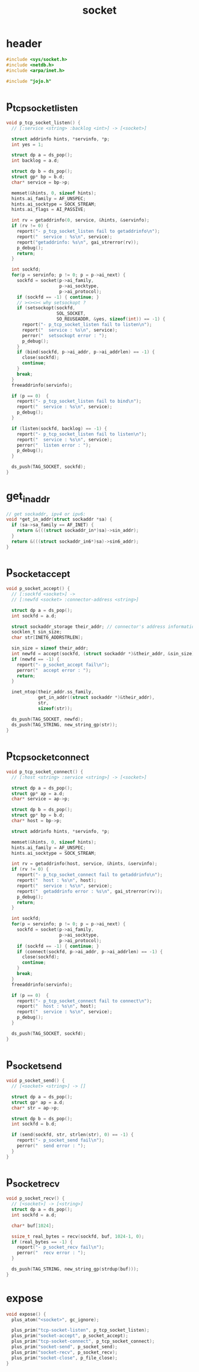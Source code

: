 #+title: socket
#+property: tangle socket.c

* header

  #+begin_src c
  #include <sys/socket.h>
  #include <netdb.h>
  #include <arpa/inet.h>

  #include "jojo.h"
  #+end_src

* p_tcp_socket_listen

  #+begin_src c
  void p_tcp_socket_listen() {
    // [:service <string> :backlog <int>] -> [<socket>]

    struct addrinfo hints, *servinfo, *p;
    int yes = 1;

    struct dp a = ds_pop();
    int backlog = a.d;

    struct dp b = ds_pop();
    struct gp* bp = b.d;
    char* service = bp->p;

    memset(&hints, 0, sizeof hints);
    hints.ai_family = AF_UNSPEC;
    hints.ai_socktype = SOCK_STREAM;
    hints.ai_flags = AI_PASSIVE;

    int rv = getaddrinfo(0, service, &hints, &servinfo);
    if (rv != 0) {
      report("- p_tcp_socket_listen fail to getaddrinfo\n");
      report("  service : %s\n", service);
      report("getaddrinfo: %s\n", gai_strerror(rv));
      p_debug();
      return;
    }

    int sockfd;
    for(p = servinfo; p != 0; p = p->ai_next) {
      sockfd = socket(p->ai_family,
                      p->ai_socktype,
                      p->ai_protocol);
      if (sockfd == -1) { continue; }
      // ><><>< why setsockopt ?
      if (setsockopt(sockfd,
                     SOL_SOCKET,
                     SO_REUSEADDR, &yes, sizeof(int)) == -1) {
        report("- p_tcp_socket_listen fail to listen\n");
        report("  service : %s\n", service);
        perror("  setsockopt error : ");
        p_debug();
      }
      if (bind(sockfd, p->ai_addr, p->ai_addrlen) == -1) {
        close(sockfd);
        continue;
      }
      break;
    }
    freeaddrinfo(servinfo);

    if (p == 0)  {
      report("- p_tcp_socket_listen fail to bind\n");
      report("  service : %s\n", service);
      p_debug();
    }

    if (listen(sockfd, backlog) == -1) {
      report("- p_tcp_socket_listen fail to listen\n");
      report("  service : %s\n", service);
      perror("  listen error : ");
      p_debug();
    }

    ds_push(TAG_SOCKET, sockfd);
  }
  #+end_src

* get_in_addr

  #+begin_src c
  // get sockaddr, ipv4 or ipv6:
  void *get_in_addr(struct sockaddr *sa) {
    if (sa->sa_family == AF_INET) {
      return &(((struct sockaddr_in*)sa)->sin_addr);
    }
    return &(((struct sockaddr_in6*)sa)->sin6_addr);
  }
  #+end_src

* p_socket_accept

  #+begin_src c
  void p_socket_accept() {
    // [:sockfd <socket>] ->
    // [:newfd <socket> :connector-address <string>]

    struct dp a = ds_pop();
    int sockfd = a.d;

    struct sockaddr_storage their_addr; // connector's address information
    socklen_t sin_size;
    char str[INET6_ADDRSTRLEN];

    sin_size = sizeof their_addr;
    int newfd = accept(sockfd, (struct sockaddr *)&their_addr, &sin_size);
    if (newfd == -1) {
      report("- p_socket_accept fail\n");
      perror("  accept error : ");
      return;
    }

    inet_ntop(their_addr.ss_family,
              get_in_addr((struct sockaddr *)&their_addr),
              str,
              sizeof(str));

    ds_push(TAG_SOCKET, newfd);
    ds_push(TAG_STRING, new_string_gp(str));
  }
  #+end_src

* p_tcp_socket_connect

  #+begin_src c
  void p_tcp_socket_connect() {
    // [:host <string> :service <string>] -> [<socket>]

    struct dp a = ds_pop();
    struct gp* ap = a.d;
    char* service = ap->p;

    struct dp b = ds_pop();
    struct gp* bp = b.d;
    char* host = bp->p;

    struct addrinfo hints, *servinfo, *p;

    memset(&hints, 0, sizeof hints);
    hints.ai_family = AF_UNSPEC;
    hints.ai_socktype = SOCK_STREAM;

    int rv = getaddrinfo(host, service, &hints, &servinfo);
    if (rv != 0) {
      report("- p_tcp_socket_connect fail to getaddrinfo\n");
      report("  host : %s\n", host);
      report("  service : %s\n", service);
      report("  getaddrinfo error : %s\n", gai_strerror(rv));
      p_debug();
      return;
    }

    int sockfd;
    for(p = servinfo; p != 0; p = p->ai_next) {
      sockfd = socket(p->ai_family,
                      p->ai_socktype,
                      p->ai_protocol);
      if (sockfd == -1) { continue; }
      if (connect(sockfd, p->ai_addr, p->ai_addrlen) == -1) {
        close(sockfd);
        continue;
      }
      break;
    }
    freeaddrinfo(servinfo);

    if (p == 0)  {
      report("- p_tcp_socket_connect fail to connect\n");
      report("  host : %s\n", host);
      report("  service : %s\n", service);
      p_debug();
    }

    ds_push(TAG_SOCKET, sockfd);
  }
  #+end_src

* p_socket_send

  #+begin_src c
  void p_socket_send() {
    // [<socket> <string>] -> []

    struct dp a = ds_pop();
    struct gp* ap = a.d;
    char* str = ap->p;

    struct dp b = ds_pop();
    int sockfd = b.d;

    if (send(sockfd, str, strlen(str), 0) == -1) {
      report("- p_socket_send fail\n");
      perror("  send error : ");
    }
  }
  #+end_src

* p_socket_recv

  #+begin_src c
  void p_socket_recv() {
    // [<socket>] -> [<string>]
    struct dp a = ds_pop();
    int sockfd = a.d;

    char* buf[1024];

    ssize_t real_bytes = recv(sockfd, buf, 1024-1, 0);
    if (real_bytes == -1) {
      report("- p_socket_recv fail\n");
      perror("  recv error : ");
    }

    ds_push(TAG_STRING, new_string_gp(strdup(buf)));
  }
  #+end_src

* expose

  #+begin_src c
  void expose() {
    plus_atom("<socket>", gc_ignore);

    plus_prim("tcp-socket-listen", p_tcp_socket_listen);
    plus_prim("socket-accept", p_socket_accept);
    plus_prim("tcp-socket-connect", p_tcp_socket_connect);
    plus_prim("socket-send", p_socket_send);
    plus_prim("socket-recv", p_socket_recv);
    plus_prim("socket-close", p_file_close);
  }
  #+end_src

